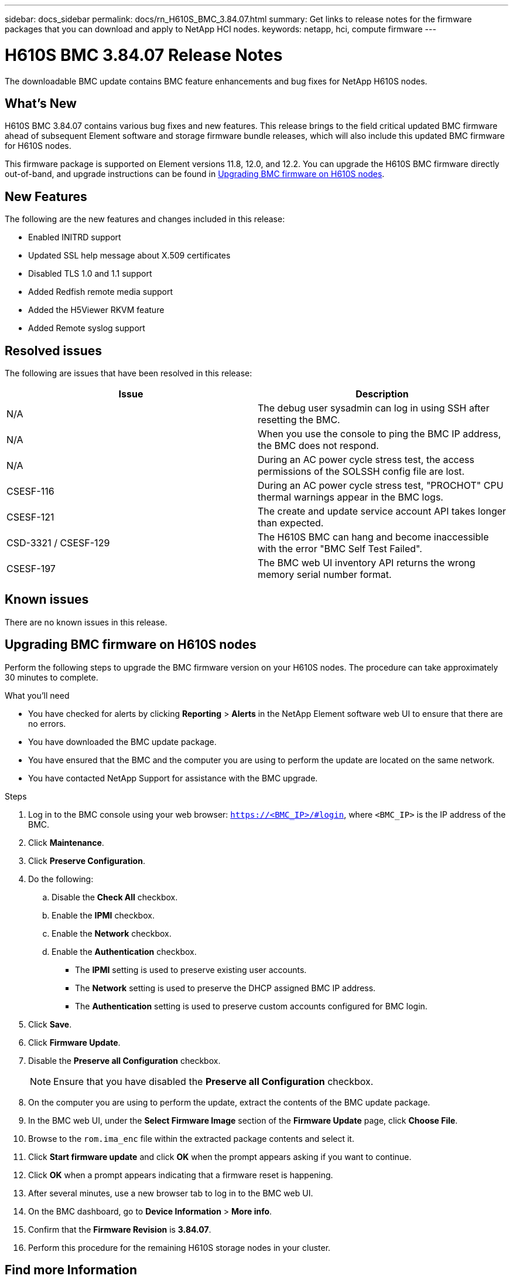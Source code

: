 ---
sidebar: docs_sidebar
permalink: docs/rn_H610S_BMC_3.84.07.html
summary: Get links to release notes for the firmware packages that you can download and apply to NetApp HCI nodes.
keywords: netapp, hci, compute firmware
---
////
This file isn't included in the docs_sidebar nav system. It is only linked to from the rn_relatedrn.adoc file, and this is by design. It might be a totally poor design, but we're going to try it out. -MW, 6-3-2020
////
= H610S BMC 3.84.07 Release Notes
:hardbreaks:
:nofooter:
:icons: font
:linkattrs:
:imagesdir: ../media/
:keywords: hci, release notes, vcp, element, management services, firmware

[.lead]
The downloadable BMC update contains BMC feature enhancements and bug fixes for NetApp H610S nodes.

== What's New
H610S BMC 3.84.07 contains various bug fixes and new features. This release brings to the field critical updated BMC firmware ahead of subsequent Element software and storage firmware bundle releases, which will also include this updated BMC firmware for H610S nodes.

This firmware package is supported on Element versions 11.8, 12.0, and 12.2. You can upgrade the H610S BMC firmware directly out-of-band, and upgrade instructions can be found in <<Upgrading BMC firmware on H610S nodes>>.

== New Features
The following are the new features and changes included in this release:

* Enabled INITRD support
* Updated SSL help message about X.509 certificates
* Disabled TLS 1.0 and 1.1 support
* Added Redfish remote media support
* Added the H5Viewer RKVM feature
* Added Remote syslog support

== Resolved issues
The following are issues that have been resolved in this release:

|===
|Issue |Description

|N/A
|The debug user sysadmin can log in using SSH after resetting the BMC.

|N/A
|When you use the console to ping the BMC IP address, the BMC does not respond.

|N/A
|During an AC power cycle stress test, the access permissions of the SOLSSH config file are lost.

|CSESF-116
|During an AC power cycle stress test, "PROCHOT" CPU thermal warnings appear in the BMC logs.

|CSESF-121
|The create and update service account API takes longer than expected.

|CSD-3321 / CSESF-129
|The H610S BMC can hang and become inaccessible with the error "BMC Self Test Failed".

|CSESF-197
|The BMC web UI inventory API returns the wrong memory serial number format.
|===

== Known issues
There are no known issues in this release.

== Upgrading BMC firmware on H610S nodes
Perform the following steps to upgrade the BMC firmware version on your H610S nodes. The procedure can take approximately 30 minutes to complete.

.What you'll need
* You have checked for alerts by clicking *Reporting* > *Alerts* in the NetApp Element software web UI to ensure that there are no errors.
* You have downloaded the BMC update package.
* You have ensured that the BMC and the computer you are using to perform the update are located on the same network.
* You have contacted NetApp Support for assistance with the BMC upgrade.

.Steps
. Log in to the BMC console using your web browser: `https://<BMC_IP>/#login`, where `<BMC_IP>` is the IP address of the BMC.
. Click *Maintenance*.
. Click *Preserve Configuration*.
. Do the following:
.. Disable the *Check All* checkbox.
.. Enable the *IPMI* checkbox.
.. Enable the *Network* checkbox.
.. Enable the *Authentication* checkbox.
+
** The *IPMI* setting is used to preserve existing user accounts.
** The *Network* setting is used to preserve the DHCP assigned BMC IP address.
** The *Authentication* setting is used to preserve custom accounts configured for BMC login.
. Click *Save*.
. Click *Firmware Update*.
. Disable the *Preserve all Configuration* checkbox.
+
NOTE: Ensure that you have disabled the *Preserve all Configuration* checkbox.

+
. On the computer you are using to perform the update, extract the contents of the BMC update package.
. In the BMC web UI, under the *Select Firmware Image* section of the *Firmware Update* page, click *Choose File*.
. Browse to the `rom.ima_enc` file within the extracted package contents and select it.
. Click *Start firmware update* and click *OK* when the prompt appears asking if you want to continue.
. Click *OK* when a prompt appears indicating that a firmware reset is happening.
. After several minutes, use a new browser tab to log in to the BMC web UI.
. On the BMC dashboard, go to *Device Information* > *More info*.
. Confirm that the *Firmware Revision* is *3.84.07*.
. Perform this procedure for the remaining H610S storage nodes in your cluster.

[discrete]
== Find more Information
* https://docs.netapp.com/us-en/vcp/index.html[NetApp Element Plug-in for vCenter Server^]
* https://docs.netapp.com/us-en/documentation/hci.aspx[NetApp HCI Resources Page^]
